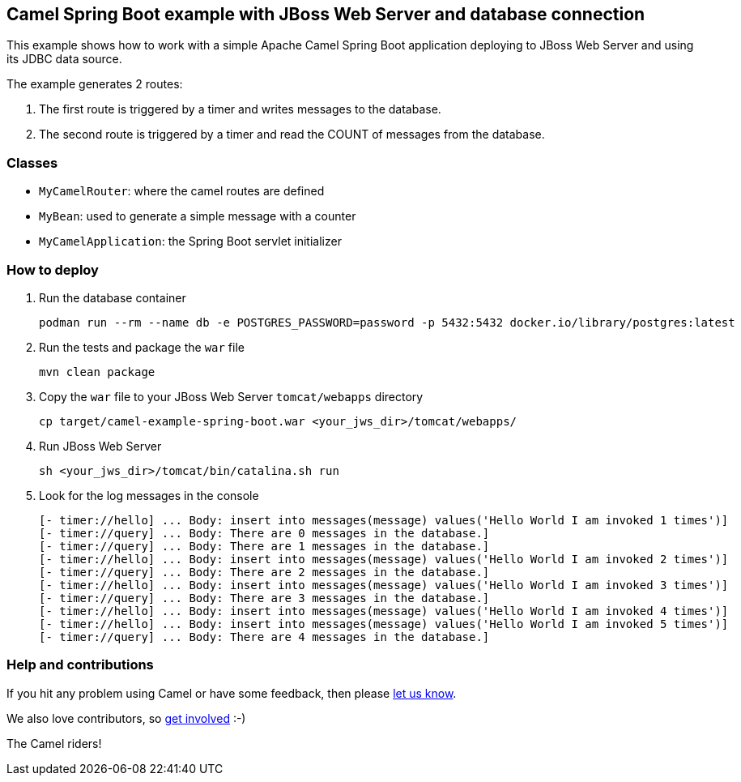 == Camel Spring Boot example with JBoss Web Server and database connection

This example shows how to work with a simple Apache Camel Spring Boot application deploying to JBoss Web Server and using its JDBC data source.

The example generates 2 routes:

. The first route is triggered by a timer and writes messages to the database.
. The second route is triggered by a timer and read the COUNT of messages from the database.

=== Classes

* `MyCamelRouter`: where the camel routes are defined
* `MyBean`: used to generate a simple message with a counter
* `MyCamelApplication`: the Spring Boot servlet initializer

=== How to deploy

. Run the database container
[source,console]
podman run --rm --name db -e POSTGRES_PASSWORD=password -p 5432:5432 docker.io/library/postgres:latest

. Run the tests and package the `war` file
[source,console]
mvn clean package

. Copy the `war` file to your JBoss Web Server `tomcat/webapps` directory
[source,console]
cp target/camel-example-spring-boot.war <your_jws_dir>/tomcat/webapps/

. Run JBoss Web Server
[source,console]
sh <your_jws_dir>/tomcat/bin/catalina.sh run

. Look for the log messages in the console
[source,log]
[- timer://hello] ... Body: insert into messages(message) values('Hello World I am invoked 1 times')]
[- timer://query] ... Body: There are 0 messages in the database.]
[- timer://query] ... Body: There are 1 messages in the database.]
[- timer://hello] ... Body: insert into messages(message) values('Hello World I am invoked 2 times')]
[- timer://query] ... Body: There are 2 messages in the database.]
[- timer://hello] ... Body: insert into messages(message) values('Hello World I am invoked 3 times')]
[- timer://query] ... Body: There are 3 messages in the database.]
[- timer://hello] ... Body: insert into messages(message) values('Hello World I am invoked 4 times')]
[- timer://hello] ... Body: insert into messages(message) values('Hello World I am invoked 5 times')]
[- timer://query] ... Body: There are 4 messages in the database.]

=== Help and contributions

If you hit any problem using Camel or have some feedback, then please
https://camel.apache.org/support.html[let us know].

We also love contributors, so
https://camel.apache.org/contributing.html[get involved] :-)

The Camel riders!



